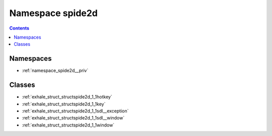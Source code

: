 
.. _namespace_spide2d:

Namespace spide2d
=================


.. contents:: Contents
   :local:
   :backlinks: none





Namespaces
----------


- :ref:`namespace_spide2d__priv`


Classes
-------


- :ref:`exhale_struct_structspide2d_1_1hotkey`

- :ref:`exhale_struct_structspide2d_1_1key`

- :ref:`exhale_struct_structspide2d_1_1sdl__exception`

- :ref:`exhale_struct_structspide2d_1_1sdl__window`

- :ref:`exhale_struct_structspide2d_1_1window`
